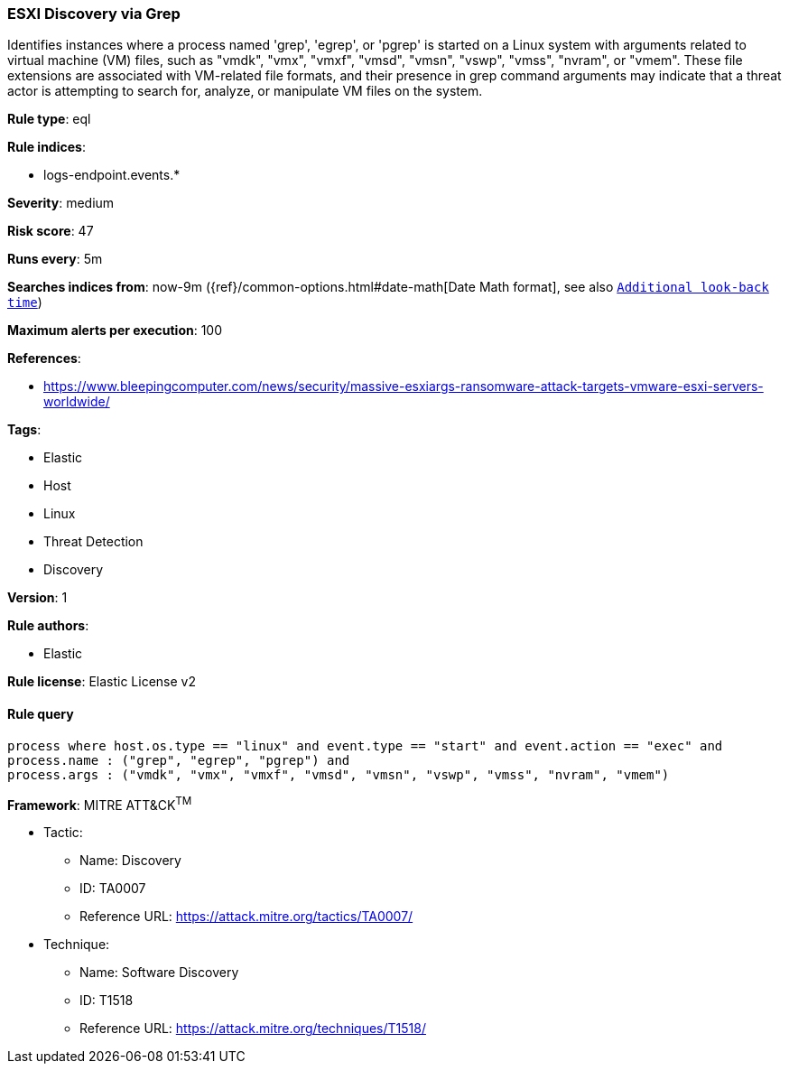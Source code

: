 [[prebuilt-rule-8-6-3-esxi-discovery-via-grep]]
=== ESXI Discovery via Grep

Identifies instances where a process named 'grep', 'egrep', or 'pgrep' is started on a Linux system with arguments related to virtual machine (VM) files, such as "vmdk", "vmx", "vmxf", "vmsd", "vmsn", "vswp", "vmss", "nvram", or "vmem". These file extensions are associated with VM-related file formats, and their presence in grep command arguments may indicate that a threat actor is attempting to search for, analyze, or manipulate VM files on the system.

*Rule type*: eql

*Rule indices*: 

* logs-endpoint.events.*

*Severity*: medium

*Risk score*: 47

*Runs every*: 5m

*Searches indices from*: now-9m ({ref}/common-options.html#date-math[Date Math format], see also <<rule-schedule, `Additional look-back time`>>)

*Maximum alerts per execution*: 100

*References*: 

* https://www.bleepingcomputer.com/news/security/massive-esxiargs-ransomware-attack-targets-vmware-esxi-servers-worldwide/

*Tags*: 

* Elastic
* Host
* Linux
* Threat Detection
* Discovery

*Version*: 1

*Rule authors*: 

* Elastic

*Rule license*: Elastic License v2


==== Rule query


[source, js]
----------------------------------
process where host.os.type == "linux" and event.type == "start" and event.action == "exec" and
process.name : ("grep", "egrep", "pgrep") and
process.args : ("vmdk", "vmx", "vmxf", "vmsd", "vmsn", "vswp", "vmss", "nvram", "vmem")

----------------------------------

*Framework*: MITRE ATT&CK^TM^

* Tactic:
** Name: Discovery
** ID: TA0007
** Reference URL: https://attack.mitre.org/tactics/TA0007/
* Technique:
** Name: Software Discovery
** ID: T1518
** Reference URL: https://attack.mitre.org/techniques/T1518/
